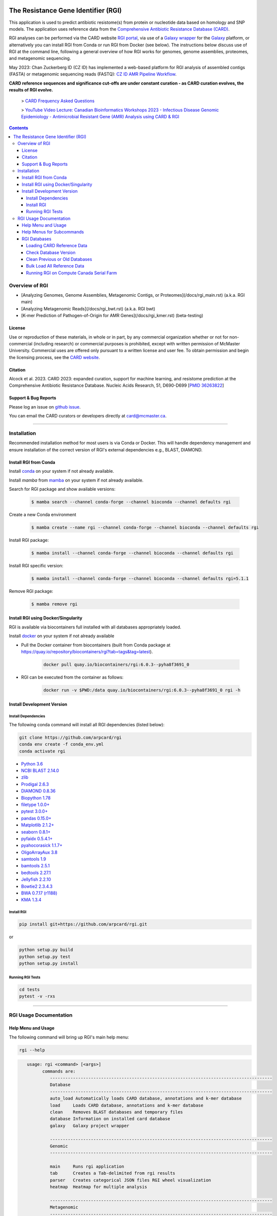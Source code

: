 |build-status| |docs|

.. |build-status| image:: https://travis-ci.org/arpcard/rgi.svg?branch=master
    :alt: build status
    :scale: 100%
    :target: https://travis-ci.org/arpcard/rgi

.. |build-status| image:: https://github.com/arpcard/rgi/actions/workflows/build.yml/badge.svg?branch=master
		 :alt: Workflow status badge
		 :scale: 100%
		 :target: https://github.com/arpcard/rgi/actions/workflows/build.yml

.. |docs| image:: https://img.shields.io/badge/install%20with-bioconda-brightgreen.svg?style=flat
    :alt: Documentation
    :scale: 100%
    :target: http://bioconda.github.io/recipes/rgi/README.html

====================================
The Resistance Gene Identifier (RGI)
====================================

This application is used to predict antibiotic resistome(s) from protein or nucleotide data based on homology and SNP models. The application uses reference data from the `Comprehensive Antibiotic Resistance Database (CARD) <https://card.mcmaster.ca/>`_.

RGI analyses can be performed via the CARD website `RGI portal <https://card.mcmaster.ca/analyze/rgi>`_, via use of a `Galaxy wrapper <https://toolshed.g2.bx.psu.edu/view/card/rgi/715bc9aeef69>`_ for the `Galaxy <https://galaxyproject.org/tutorials/g101>`_ platform, or alternatively you can install RGI from Conda or run RGI from Docker (see below). The instructions below discuss use of RGI at the command line, following a general overview of how RGI works for genomes, genome assemblies, proteomes, and metagenomic sequencing.

May 2023: Chan Zuckerberg ID (CZ ID) has implemented a web-based platform for RGI analysis of assembled contigs (FASTA) or metagenomic sequencing reads (FASTQ): `CZ ID AMR Pipeline Workflow <https://chanzuckerberg.zendesk.com/hc/en-us/articles/15091031482644-AMR-Pipeline-Workflow>`_.

**CARD reference sequences and significance cut-offs are under constant curation - as CARD curation evolves, the results of RGI evolve.**

 > `CARD Frequency Asked Questions <https://github.com/arpcard/FAQ>`_

 > `YouTube Video Lecture: Canadian Bioinformatics Workshops 2023 - Infectious Disease Genomic Epidemiology - Antimicrobial Resistant Gene (AMR) Analysis using CARD & RGI <https://www.youtube.com/watch?v=FvOCDlcYaTo&list=PL3izGL6oi0S8RG8vnwLXFznzJnKh8OR8F&index=6>`_

.. contents::

Overview of RGI
===============

* [Analyzing Genomes, Genome Assemblies, Metagenomic Contigs, or Proteomes](/docs/rgi_main.rst) (a.k.a. RGI main)
* [Analyzing Metagenomic Reads](/docs/rgi_bwt.rst) (a.k.a. RGI bwt)
* [K-mer Prediction of Pathogen-of-Origin for AMR Genes](/docs/rgi_kmer.rst) (beta-testing)

License
--------

Use or reproduction of these materials, in whole or in part, by any commercial organization whether or not for non-commercial (including research) or commercial purposes is prohibited, except with written permission of McMaster University. Commercial uses are offered only pursuant to a written license and user fee. To obtain permission and begin the licensing process, see the `CARD website <https://card.mcmaster.ca/about>`_.

Citation
--------

Alcock et al. 2023. CARD 2023: expanded curation, support for machine learning, and resistome prediction at the Comprehensive Antibiotic Resistance Database. Nucleic Acids Research, 51, D690-D699 [`PMID 36263822 <https://www.ncbi.nlm.nih.gov/pubmed/36263822>`_]

Support & Bug Reports
----------------------

Please log an issue on `github issue <https://github.com/arpcard/rgi/issues>`_.

You can email the CARD curators or developers directly at `card@mcmaster.ca <mailto:card@mcmaster.ca>`_.

---------------------


Installation
============

Recommended installation method for most users is via Conda or Docker.
This will handle dependency management and ensure installation of the
correct version of RGI's external dependencies e.g., BLAST, DIAMOND.

Install RGI from Conda
----------------------

Install `conda <https://docs.conda.io/projects/conda/en/latest/user-guide/install/>`_ on your system if not already available.

Install `mamba` from `mamba <https://mamba.readthedocs.io/en/latest/installation.html>`_ on your system if not already available.

Search for RGI package and show available versions:

  .. code-block:: sh

        $ mamba search --channel conda-forge --channel bioconda --channel defaults rgi

Create a new Conda environment

  .. code-block:: sh

        $ mamba create --name rgi --channel conda-forge --channel bioconda --channel defaults rgi

Install RGI package:

  .. code-block:: sh

        $ mamba install --channel conda-forge --channel bioconda --channel defaults rgi

Install RGI specific version:

  .. code-block:: sh

        $ mamba install --channel conda-forge --channel bioconda --channel defaults rgi=5.1.1

Remove RGI package:

  .. code-block:: sh

        $ mamba remove rgi


Install RGI using Docker/Singularity
------------------------------------

RGI is available via biocontainers full installed with all
databases appropriately loaded.

Install `docker <https://docs.docker.com/get-docker/>`_ on your system if not already available

- Pull the Docker container from biocontainers (built from Conda package at https://quay.io/repository/biocontainers/rgi?tab=tags&tag=latest).

    .. code-block:: sh

        docker pull quay.io/biocontainers/rgi:6.0.3--pyha8f3691_0

- RGI can be executed from the container as follows:

    .. code-block:: sh

        docker run -v $PWD:/data quay.io/biocontainers/rgi:6.0.3--pyha8f3691_0 rgi -h


Install Development Version
---------------------------

Install Dependencies
````````````
The following conda command will install all RGI dependencies (listed below):

.. code-block:: sh

    git clone https://github.com/arpcard/rgi
    conda env create -f conda_env.yml
    conda activate rgi


- `Python 3.6 <https://www.python.org/>`_
- `NCBI BLAST 2.14.0 <https://blast.ncbi.nlm.nih.gov/Blast.cgi>`_
- `zlib <https://bitbucket.org/gutworth/six>`_
- `Prodigal 2.6.3 <https://github.com/hyattpd/prodigal/wiki/Installation>`_
- `DIAMOND 0.8.36 <https://github.com/bbuchfink/diamond>`_
- `Biopython 1.78 <https://biopython.org/>`_
- `filetype 1.0.0+ <https://pypi.org/project/filetype/>`_
- `pytest 3.0.0+ <https://docs.pytest.org/en/latest/>`_
- `pandas 0.15.0+ <https://pandas.pydata.org/>`_
- `Matplotlib 2.1.2+ <https://matplotlib.org/>`_
- `seaborn 0.8.1+ <https://matplotlib.org/>`_
- `pyfaidx 0.5.4.1+ <https://pypi.org/project/pyfaidx/>`_
- `pyahocorasick 1.1.7+ <https://pypi.org/project/pyahocorasick/>`_
- `OligoArrayAux 3.8 <http://unafold.rna.albany.edu/?q=DINAMelt/OligoArrayAux>`_
- `samtools 1.9 <https://github.com/samtools/samtools>`_
- `bamtools 2.5.1 <https://github.com/pezmaster31/bamtools>`_
- `bedtools 2.27.1 <https://github.com/arq5x/bedtools2>`_
- `Jellyfish 2.2.10 <https://github.com/gmarcais/Jellyfish>`_
- `Bowtie2 2.3.4.3 <http://bowtie-bio.sourceforge.net/bowtie2/index.shtml>`_
- `BWA 0.7.17 (r1188) <https://github.com/lh3/bwa>`_
- `KMA 1.3.4 <https://bitbucket.org/genomicepidemiology/kma/src/master>`_


Install RGI
```````````

.. code-block:: sh

   pip install git+https://github.com/arpcard/rgi.git

or

.. code-block:: sh

   python setup.py build
   python setup.py test
   python setup.py install

Running RGI Tests
`````````````````
.. code-block:: sh

   cd tests
   pytest -v -rxs

-------------------

RGI Usage Documentation
=======================

Help Menu and Usage
----------------------

The following command will bring up RGI's main help menu:

.. code-block:: sh

   rgi --help

.. code-block:: sh

      usage: rgi <command> [<args>]
            commands are:
               ---------------------------------------------------------------------------------------
               Database
               ---------------------------------------------------------------------------------------
               auto_load Automatically loads CARD database, annotations and k-mer database
               load     Loads CARD database, annotations and k-mer database
               clean    Removes BLAST databases and temporary files
               database Information on installed card database
               galaxy   Galaxy project wrapper

               ---------------------------------------------------------------------------------------
               Genomic
               ---------------------------------------------------------------------------------------

               main     Runs rgi application
               tab      Creates a Tab-delimited from rgi results
               parser   Creates categorical JSON files RGI wheel visualization
               heatmap  Heatmap for multiple analysis

               ---------------------------------------------------------------------------------------
               Metagenomic
               ---------------------------------------------------------------------------------------
               bwt                   Align reads to CARD and in silico predicted allelic variants (beta)

               ---------------------------------------------------------------------------------------
               Baits validation
               ---------------------------------------------------------------------------------------
               tm                    Baits Melting Temperature

               ---------------------------------------------------------------------------------------
               Annotations
               ---------------------------------------------------------------------------------------
               card_annotation       Create fasta files with annotations from card.json
               wildcard_annotation   Create fasta files with annotations from variants
               baits_annotation      Create fasta files with annotations from baits (experimental)
               remove_duplicates     Removes duplicate sequences (experimental)

               ---------------------------------------------------------------------------------------
               Pathogen of origin
               ---------------------------------------------------------------------------------------

               kmer_build            Build AMR specific k-mers database used for pathogen of origin (beta)
               kmer_query            Query sequences against AMR k-mers database to predict pathogen of origin (beta)

   Resistance Gene Identifier - <version_number>

   positional arguments:
   command     Subcommand to run

   optional arguments:
   -h, --help  show this help message and exit

   Use the Resistance Gene Identifier to predict resistome(s) from protein or
   nucleotide data based on homology and SNP models. Check
   https://card.mcmaster.ca/download for software and data updates. Receive email
   notification of monthly CARD updates via the CARD Mailing List
   (https://mailman.mcmaster.ca/mailman/listinfo/card-l)

Help Menus for Subcommands
----------------------------

Help screens for subcommands can be accessed using the -h argument, e.g.

.. code-block:: sh

      rgi load -h


RGI Databases
--------------

Loading CARD Reference Data
````````````````````````````

.. code-block:: sh

				usage: rgi load [-h] -i CARD_JSON [--card_annotation CARD_ANNOTATION]
				                [--card_annotation_all_models CARD_ANNOTATION_ALL_MODELS]
				                [--wildcard_annotation WILDCARD_ANNOTATION]
				                [--wildcard_annotation_all_models WILDCARD_ANNOTATION_ALL_MODELS]
				                [--wildcard_index WILDCARD_INDEX]
				                [--wildcard_version WILDCARD_VERSION]
				                [--baits_annotation BAITS_ANNOTATION]
				                [--baits_index BAITS_INDEX] [--kmer_database KMER_DATABASE]
				                [--amr_kmers AMR_KMERS] [--kmer_size KMER_SIZE] [--local]
				                [--debug] [--include_other_models]

				Resistance Gene Identifier - 6.0.2 - Load

				optional arguments:
				  -h, --help            show this help message and exit
				  -i CARD_JSON, --card_json CARD_JSON
				                        must be a card database json file
				  --card_annotation CARD_ANNOTATION
				                        annotated reference FASTA for protein homolog models
				                        only, created using rgi card_annotation
				  --card_annotation_all_models CARD_ANNOTATION_ALL_MODELS
				                        annotated reference FASTA which includes all models
				                        created using rgi card_annotation
				  --wildcard_annotation WILDCARD_ANNOTATION
				                        annotated reference FASTA for protein homolog models
				                        only, created using rgi wildcard_annotation
				  --wildcard_annotation_all_models WILDCARD_ANNOTATION_ALL_MODELS
				                        annotated reference FASTA which includes all models
				                        created using rgi wildcard_annotation
				  --wildcard_index WILDCARD_INDEX
				                        wildcard index file (index-for-model-sequences.txt)
				  --wildcard_version WILDCARD_VERSION
				                        specify variants version used
				  --baits_annotation BAITS_ANNOTATION
				                        annotated reference FASTA
				  --baits_index BAITS_INDEX
				                        baits index file (baits-probes-with-sequence-info.txt)
				  --kmer_database KMER_DATABASE
				                        json of kmer database
				  --amr_kmers AMR_KMERS
				                        txt file of all amr kmers
				  --kmer_size KMER_SIZE
				                        kmer size if loading kmer files
				  --local               use local database (default: uses database in
				                        executable directory)
				  --debug               debug mode

Depending upon the type of analysis you wish to perform, different sets of CARD reference data first need to be loaded into RGI. By default, these data will be loaded at the system-wide level, i.e. available to all users alongside a system-wide RGI installation, but they can alternatively be loaded for the local user directory using the --local flag. Steps for loading required data are outlined below in sections describing different types of analysis (all using --local in their examples), but below are examples of loading the canonical CARD reference data either system-wide or locally.

First download the latest AMR reference data from CARD:

   .. code-block:: sh

      wget https://card.mcmaster.ca/latest/data
      tar -xvf data ./card.json

Load in Local or working directory:

   .. code-block:: sh

      rgi load --card_json /path/to/card.json --local

Load System wide:

   .. code-block:: sh

      rgi load --card_json /path/to/card.json

Check Database Version
``````````````````````

Local or working directory:

   .. code-block:: sh

      rgi database --version --local

System wide :

   .. code-block:: sh

      rgi database --version

Clean Previous or Old Databases
````````````````````````````````

Local or working directory:

   .. code-block:: sh

      rgi clean --local

System wide:

   .. code-block:: sh

      rgi clean

Bulk Load All Reference Data
`````````````````````````````

The examples in this documentation outline best practices for loading of CARD reference data for each possible type of analysis. If you wish to bulk load all possible CARD reference data to allow on-the-fly switching between different types of analysis, here are all of the steps combined:

Remove any previous loads:

   .. code-block:: sh

      rgi clean --local

Download CARD and WildCARD data:

   .. code-block:: sh

      wget https://card.mcmaster.ca/latest/data
      tar -xvf data ./card.json
      wget -O wildcard_data.tar.bz2 https://card.mcmaster.ca/latest/variants
      mkdir -p wildcard
      tar -xjf wildcard_data.tar.bz2 -C wildcard
      gunzip wildcard/*.gz

Create annotation files (note that the parameter *version_number* depends upon the versions of WildCARD data downloaded, please adjust accordingly):

   .. code-block:: sh

      rgi card_annotation -i /path/to/card.json > card_annotation.log 2>&1
      rgi wildcard_annotation -i wildcard --card_json /path/to/card.json
        -v version_number > wildcard_annotation.log 2>&1

Load all data into RGI (note that the FASTA filenames plus the parameter *version_number* depend on the versions of CARD and WildCARD data downloaded, please adjust accordingly):

   .. code-block:: sh

     rgi load \
       --card_json /path/to/card.json \
       --debug --local \
       --card_annotation card_database_v3.2.4.fasta \
       --card_annotation_all_models card_database_v3.2.4_all.fasta \
       --wildcard_annotation wildcard_database_v4.0.0.fasta \
       --wildcard_annotation_all_models wildcard_database_v4.0.0_all.fasta \
       --wildcard_index /path/to/wildcard/index-for-model-sequences.txt \
       --wildcard_version 4.0.0 \
       --amr_kmers /path/to/wildcard/all_amr_61mers.txt \
       --kmer_database /path/to/wildcard/61_kmer_db.json \
       --kmer_size 61

Running RGI on Compute Canada Serial Farm
`````````````````````````````````````````

**Order of operations**

.. code-block:: sh

   ## Running jobs on computecanada using serial farm method

   - `rgi bwt` was used as example.

   ### step 1:

   - update make_table_dat.sh to construct arguments for commands

   ### step 2:

   - update eval command in job_script.sh to match your tool and also load appropriate modules

   ### step 3:

   - create table.dat using script make_table_dat.sh with inputs files in all_samples directory
   ./make_table_dat.sh ./all_samples/ > table.dat

   ### step 4:

   - submit multiple jobs using for_loop.sh

   ### Resource:

   - https://docs.computecanada.ca/wiki/Running_jobs#Serial_job


**Update the make_table_dat.sh**

.. code-block:: sh

   DIR=`find . -mindepth 1 -type d`
   for D in $DIR; do
         directory=$(basename $D);
         for file in $directory/*; do
           filename=$(basename $file);
         if [[ $filename = *"_pass_1.fastq.gz"* ]]; then
               read1=$(basename $filename);
                base=(${read1//_pass_1.fastq.gz/ });
                #echo "--read_one $(pwd)/$directory/${base}_pass_1.fastq.gz --read_two $(pwd)/$directory/${base}_pass_2.fastq.gz -o $(pwd)/$directory/${base} -n 16 --aligner bowtie2 --debug"
            echo "--read_one $(pwd)/$directory/${base}_pass_1.fastq.gz --read_two $(pwd)/$directory/${base}_pass_2.fastq.gz -o $(pwd)/$directory/${base}_wild -n 8 --aligner bowtie2 --debug --include_wildcard"
         fi
         done
    done

This block of code is used to generate the arguments for serial farming. In this example, rgi bwt is used, however depending on the job you are running you may update it according to your specifications.

**Update the job_script.sh to match used tool**

.. code-block:: sh

   #SBATCH --account=def-mcarthur
   #SBATCH --time=120
   #SBATCH --job-name=rgi_bwt
   #SBATCH --cpus-per-task=8
   #SBATCH --mem-per-cpu=2048M
   #SBATCH --mail-user=raphenar@mcmaster.ca
   #SBATCH --mail-type=ALL

   # Extracing the $I_FOR-th line from file $TABLE:
   LINE=`sed -n ${I_FOR}p "$TABLE"`

   # Echoing the command (optional), with the case number prepended:
   #echo "$I_FOR; $LINE"

   # load modules
   module load nixpkgs/16.09 python/3.6.3 gcc/5.4.0 blast+/2.6.0 prodigal diamond/0.8.36 bowtie2  samtools bamtools bedtools bwa

   # execute command
   #eval "$LINE"
   #echo "rgi bwt $LINE"
   eval "rgi bwt $LINE"

Update this block of code according to which tool you want to use. In this example, rgi bwt is shown, however for your use-case, you may update it accordingly.

**Creating the table.dat**

To create the table.dat, use the script made before named make_table_dat.sh along with the path to the directory containing all your inputs as an argument. Output to table.dat.

.. code-block:: sh

   ./make_table_dat.sh ./all_samples/ > table.dat

**Submit multiple jobs using for_loop.sh**

This script is used once all the previous steps are completed. This script allows you to submit multiple jobs into Compute Canada for rgi.

.. code-block:: sh

   # Simplest case - using for loop to submit a serial farm
   # The input file table.dat contains individual cases - one case per line
   export TABLE=table.dat

   # Total number of cases (= number of jobs to submit):
   N_cases=$(cat "$TABLE" | wc -l)

   # Submitting one job per case using the for loop:
   for ((i=1; i<=$N_cases; i++))
    do
    # Using environment variable I_FOR to communicate the case number to individual jobs:
    export I_FOR=$i
    sbatch job_script.sh
   done

**Resources**

More information on serial farming on Compute Canada can be found here_.

.. _here: https://docs.computecanada.ca/wiki/Running_jobs#Serial_job

